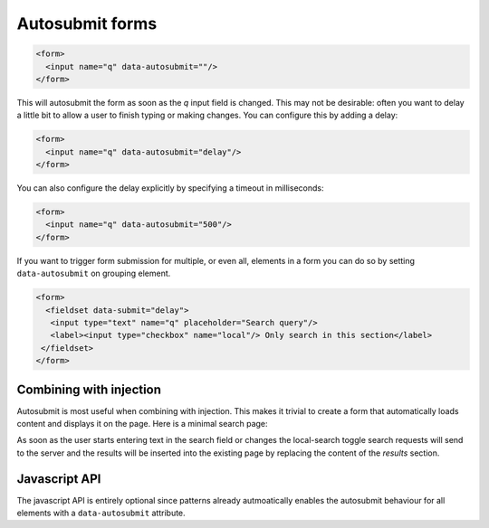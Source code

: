 Autosubmit forms
================

.. code-block:: html

  <form>
    <input name="q" data-autosubmit=""/>
  </form>

This will autosubmit the form as soon as the *q* input field is changed. This
may not be desirable: often you want to delay a little bit to allow a user to
finish typing or making changes. You can configure this by adding a delay:

.. code-block:: html

  <form>
    <input name="q" data-autosubmit="delay"/>
  </form>
 
You can also configure the delay explicitly by specifying a timeout in milliseconds:

.. code-block:: html

  <form>
    <input name="q" data-autosubmit="500"/>
  </form>


If you want to trigger form submission for multiple, or even all, elements in a
form you can do so by setting ``data-autosubmit`` on grouping element.

.. code-block:: html

  <form>
    <fieldset data-submit="delay">
     <input type="text" name="q" placeholder="Search query"/>
     <label><input type="checkbox" name="local"/> Only search in this section</label>
   </fieldset>
  </form>


Combining with injection
------------------------

Autosubmit is most useful when combining with injection. This makes it trivial
to create a form that automatically loads content and displays it on the page.
Here is a minimal search page:

.. code-block:: html
   :linenos:

   <form data-autosubmit="delay" action="/search" data-injection="#results:content">
     <input type="text" name="q" placeholder="Search query"/>
     <label><input type="checkbox" name="local"/> Only search in this section</label>
   </form>

   <section id="results">
     ... present search results here
   </section>

As soon as the user starts entering text in the search field or changes the
local-search toggle search requests will send to the server and the results
will be inserted into the existing page by replacing the content of the
*results* section.


Javascript API
--------------

The javascript API is entirely optional since patterns already autmoatically
enables the autosubmit behaviour for all elements with a ``data-autosubmit``
attribute.


.. js:function:: jQuery.patternAutosubmit([options])

   :param options: one or more objects describing triggers to execute

   Setup switching behaviour for the selected elements. If no options are
   provided they are taken from the ``data-autosubmit`` attributes. Options
   can be provided as a (array of) javascript object(s) with he following
   keys:

   * ``delay``: how long to delay submissions (in milliseconds). If not
      provided no delay will be used.


   .. code-block:: javascript

      $("form").patternAutosubmit({delay: 500});


.. js:function:: jQuery.patternAutosubmit("destroy")

   Disable all autosubmit behaviour for the matched elements.
